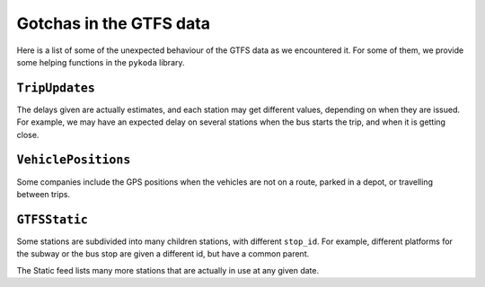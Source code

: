 Gotchas in the GTFS data
########################

Here is a list of some of the unexpected behaviour of the GTFS data as we encountered it.
For some of them, we provide some helping functions in the ``pykoda`` library.


``TripUpdates``
---------------
The delays given are actually estimates, and each station may get different values,
depending on when they are issued. For example, we may have an expected delay on
several stations when the bus starts the trip, and when it is getting close.


``VehiclePositions``
---------------------
Some companies include the GPS positions when the vehicles are not on a route,
parked in a depot, or travelling between trips.


``GTFSStatic``
--------------

Some stations are subdivided into many children stations, with different ``stop_id``.
For example, different platforms for the subway or the bus stop are given a different id, but have a common parent.

The Static feed lists many more stations that are actually in use at any given date.
